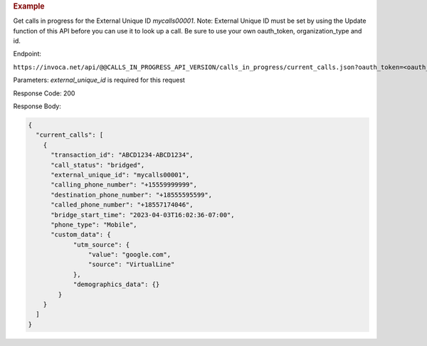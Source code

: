 .. container:: endpoint-long-description

  .. rubric:: Example

  Get calls in progress for the External Unique ID `mycalls00001`.
  Note: External Unique ID must be set by using the Update function of this API before you can use it to look up a call.
  Be sure to use your own oauth_token, organization_type and id.

  Endpoint:

  ``https://invoca.net/api/@@CALLS_IN_PROGRESS_API_VERSION/calls_in_progress/current_calls.json?oauth_token=<oauth_token>&id=<organization_id>&organization_type=<organization_type>&external_unique_id=mycalls00001``

  Parameters: `external_unique_id` is required for this request

  Response Code: 200

  Response Body:

  .. code-block:: json

    {
      "current_calls": [
        {
          "transaction_id": "ABCD1234-ABCD1234",
          "call_status": "bridged",
          "external_unique_id": "mycalls00001",
          "calling_phone_number": "+15559999999",
          "destination_phone_number": "+18555595599",
          "called_phone_number": "+18557174046",
          "bridge_start_time": "2023-04-03T16:02:36-07:00",
          "phone_type": "Mobile",
          "custom_data": {
                "utm_source": {
                    "value": "google.com",
                    "source": "VirtualLine"
                },
                "demographics_data": {}
            }
        }
      ]
    }
